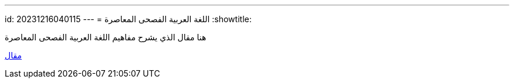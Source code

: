 ---
id: 20231216040115
---
= اللغة العربية الفصحى المعاصرة
:showtitle:

هنا مقال الذي يشرح مفاهيم اللغة العربية الفصحى المعاصرة

link:https://jurnal.uinbanten.ac.id/index.php/al-ittijah/article/download/1239/1018/3195[مقال]
